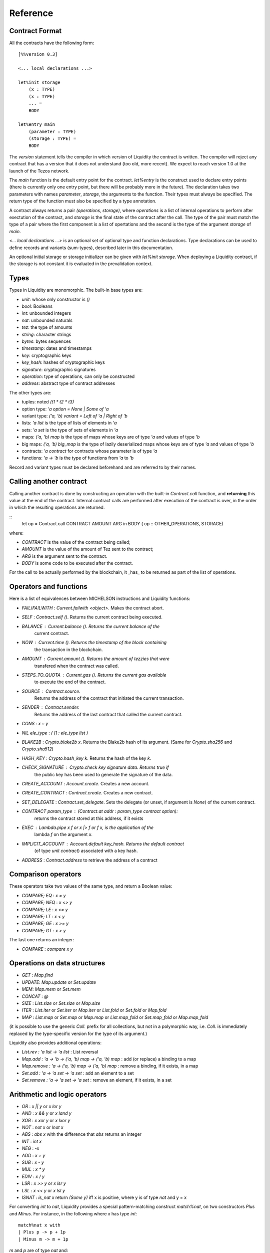 


Reference
=========

Contract Format
---------------

All the contracts have the following form::

 [%%version 0.3]
 
 <... local declarations ...>
 
 let%init storage
     (x : TYPE)
     (x : TYPE)
     ... =
     BODY
 
 let%entry main
     (parameter : TYPE)
     (storage : TYPE) =
     BODY


The `version` statement tells the compiler in which version of
Liquidity the contract is written. The compiler will reject any
contract that has a version that it does not understand (too old, more
recent). We expect to reach version 1.0 at the launch of the Tezos
network.

The `main` function is the default entry point for the contract.
`let%entry` is the construct used to declare entry points (there is
currently only one entry point, but there will be probably more in the
future).  The declaration takes two parameters with names
`parameter`, `storage`, the arguments to the function. Their types must
always be specified. The return type of the function must also be
specified by a type annotation.

A contract always returns a pair `(operations, storage)`, where
`operations` is a list of internal operations to perform after
exectution of the contract, and `storage` is the final state of the
contract after the call. The type of the pair must match the type of a
pair where the first component is a list of opertations and the second
is the type of the argument `storage` of `main`.

`<... local declarations ...>` is an optional set of optional type and
function declarations. Type declarations can be used to define records
and variants (sum-types), described later in this documentation.

An optional initial storage or storage initializer can be given with
`let%init storage`. When deploying a Liquidity contract, if the
storage is not constant it is evaluated in the prevalidation context.


Types
-----

Types in Liquidity are monomorphic. The built-in base types are:

- `unit`: whose only constructor is `()`
- `bool`: Booleans
- `int`: unbounded integers
- `nat`: unbounded naturals
- `tez`: the type of amounts
- `string`: character strings
- `bytes`: bytes sequences
- `timestamp`: dates and timestamps
- `key`: cryptographic keys
- `key_hash`: hashes of cryptographic keys
- `signature`: cryptographic signatures
- `operation`: type of operations, can only be constructed
- `address`: abstract type of contract addresses

The other types are:

- tuples: noted `(t1 * t2 * t3)`
- option type: `'a option = None | Some of 'a`
- variant type: `('a, 'b) variant = Left of 'a | Right of 'b`
- lists: `'a list` is the type of lists of elements in `'a`
- sets: `'a set` is the type of sets of elements in `'a`
- maps: `('a, 'b) map` is the type of maps whose keys are of type
  `'a` and values of type `'b`
- big maps: `('a, 'b) big_map` is the type of lazily deserialized maps whose
  keys are of type `'a` and values of type `'b`
- contracts: `'a contract` for contracts whose parameter is of type `'a`
- functions: `'a -> 'b` is the type of functions from `'a` to `'b`

Record and variant types must be declared beforehand and are referred
to by their names.


Calling another contract
------------------------

Calling another contract is done by constructing an operation with the
built-in `Contract.call` function, and **returning** this value at the
end of the contract. Internal contract calls are performed after
execution of the contract is over, in the order in which the resulting
operations are returned.

::
 let op = Contract.call CONTRACT AMOUNT ARG in
 BODY
 ( op :: OTHER_OPERATIONS, STORAGE)

where:

- `CONTRACT` is the value of the contract being called;
- `AMOUNT` is the value of the amount of Tez sent to the contract;
- `ARG` is the argument sent to the contract.
- `BODY` is some code to be executed after the contract.

For the call to be actually performed by the blockchain, it _has_ to be
returned as part of the list of operations.
 
Operators and functions
-----------------------

Here is a list of equivalences between MICHELSON instructions and
Liquidity functions:

* `FAIL`/`FAILWITH` : `Current.failwith <object>`. Makes the contract abort.
* `SELF` : `Contract.self ()`. Returns the current contract being executed.
* `BALANCE` : `Current.balance ()`. Returns the current balance of the
       current contract.
* `NOW` : `Current.time ()`. Returns the timestamp of the block containing
       the transaction in the blockchain.
* `AMOUNT` : `Current.amount ()`. Returns the amount of tezzies that were
       transfered when the contract was called.
* `STEPS_TO_QUOTA` : `Current.gas ()`. Returns the current gas available
       to execute the end of the contract.
* `SOURCE` : `Contract.source`.
       Returns the address of the contract that initiated the current transaction.
* `SENDER` : `Contract.sender`.
       Returns the address of the last contract that called the current contract.
* `CONS` : `x :: y`
* `NIL ele_type` : `( [] : ele_type list )`
* `BLAKE2B` : `Crypto.blake2b x`. Returns the Blake2b hash of its
  argument. (Same for `Crypto.sha256` and `Crypto.sha512`)
* `HASH_KEY` : `Crypto.hash_key k`. Returns the hash of the key `k`.
* `CHECK_SIGNATURE` : `Crypto.check key signature data`. Returns `true` if
     the public key has been used to generate the signature of the data.
* `CREATE_ACCOUNT` : `Account.create`. Creates a new account.
* `CREATE_CONTRACT` : `Contract.create`. Creates a new contract.
* `SET_DELEGATE` : `Contract.set_delegate`. Sets the delegate (or unset,
  if argument is `None`) of the current contract.
* `CONTRACT param_type` : `(Contract.at addr : param_type contract option)`:
   returns the contract stored at this address, if it exists
* `EXEC` : `Lambda.pipe x f` or `x |> f` or `f x`, is the application of the
     lambda `f` on the argument `x`.
* `IMPLICIT_ACCOUNT` : `Account.default key_hash`. Returns the default contract
    (of type `unit contract`) associated with a key hash.
* `ADDRESS` : `Contract.address` to retrieve the address of a contract
  

Comparison operators
--------------------

These operators take two values of the same type, and return a Boolean value:

* `COMPARE; EQ` : `x = y`
* `COMPARE; NEQ` : `x <> y`
* `COMPARE; LE` : `x <= y`
* `COMPARE; LT` : `x < y`
* `COMPARE; GE` : `x >= y`
* `COMPARE; GT` : `x > y`

The last one returns an integer:

* `COMPARE` : `compare x y`


Operations on data structures
-----------------------------
* `GET` : `Map.find`
* `UPDATE`: `Map.update` or `Set.update`
* `MEM`: `Map.mem` or `Set.mem`
* `CONCAT` : `@`
* `SIZE` : `List.size` or `Set.size` or `Map.size`
* `ITER` : `List.iter` or `Set.iter` or `Map.iter` or `List.fold` or
  `Set.fold` or `Map.fold`
* `MAP` : `List.map` or `Set.map` or `Map.map` or `List.map_fold` or
  `Set.map_fold` or `Map.map_fold`

(it is possible to use the generic `Coll.` prefix for all collections,
but not in a polymorphic way, i.e. `Coll.` is immediately replaced by the
type-specific version for the type of its argument.)

Liquidity also provides additional operations:

* `List.rev : 'a list -> 'a list` : List reversal
* `Map.add : 'a -> 'b -> ('a, 'b) map -> ('a, 'b) map` : add (or
  replace) a binding to a map
* `Map.remove : 'a -> ('a, 'b) map -> ('a, 'b) map` : remove a binding,
  if it exists, in a map
* `Set.add : 'a -> 'a set -> 'a set` : add an element to a set
* `Set.remove : 'a -> 'a set -> 'a set` : remove an element, if it
  exists, in a set

Arithmetic and logic operators
------------------------------

* `OR` : `x || y` or `x lor y`
* `AND` : `x && y` or `x land y`
* `XOR` : `x xor y` or `x lxor y`
* `NOT` : `not x` or `lnot x`
* `ABS` : `abs x` with the difference that `abs` returns an integer
* `INT` : `int x`
* `NEG` : `-x`
* `ADD` : `x + y`
* `SUB` : `x - y`
* `MUL` : `x * y`
* `EDIV` : `x / y`
* `LSR` : `x >> y` or `x lsr y`
* `LSL` : `x << y` or `x lsl y`
* `ISNAT` : `is_nat x` return `(Some y)` iff x is positive, where y is
  of type `nat` and y = x

For converting `int` to `nat`, Liquidity provides a special
pattern-matching construct `match%nat`, on two constructors `Plus` and
`Minus`. For instance, in the following where `x` has type `int`::

 match%nat x with
 | Plus p -> p + 1p
 | Minus m -> m + 1p

`m` and `p` are of type `nat` and:

* `x = int m` when `x` is positive or null
* `x = - (int p)` when `x` is negative


Constants
---------

The unique constructor of type `unit` is `()`.

The two Booleans constants are:

* `true`
* `false`

As in Michelson, there are different types of integers:

* int : an unbounded integer, positive or negative, simply
    written `0`,`1`,`2`,`-1`,`-2`,...
* nat : an unbounded positive integer, written either with a `p` suffix
    (`0p`, `12p`, etc.) or as an integer with a type coercion ( `(0 : nat)` ).
* tez : an unbounded positive float of Tezzies, written either with
    a `tz` suffix (`1.00tz`, etc.) or as a string with type coercion
    (`("1.00" : tez)`).

Strings are delimited by the characters `"` and `"`.

Bytes are sequences of hexadecimal pairs preceeded by `0x`, for
instance:

* `0x`
* `0xabcdef`

Timestamps are written in ISO 8601 format, like in Michelson:

* `2015-12-01T10:01:00+01:00`

Keys, key hashes and signatures are base58-check encoded, the same as in Michelson:

* `tz1YLtLqD1fWHthSVHPD116oYvsd4PTAHUoc` is a key hash
* `edpkuit3FiCUhd6pmqf9ztUTdUs1isMTbF9RBGfwKk1ZrdTmeP9ypN` is a public
  key
*
  `edsigedsigthTzJ8X7MPmNeEwybRAvdxS1pupqcM5Mk4uCuyZAe7uEk68YpuGDeViW8wSXMr
  Ci5CwoNgqs8V2w8ayB5dMJzrYCHhD8C7` is a signature

There are also three types of collections: lists, sets and
maps. Constants collections can be created directly:

* Lists: `["x"; "y"]`;
* Sets: `Set [1; 2; 3; 4]`;
* Maps: `Map [1, "x"; 2, "y"; 3, "z"]`;
* Big maps: `BigMap [1, "x"; 2, "y"; 3, "z"]`;

In the case of an empty collection, whose type cannot be inferred, the
  type must be specified:

* Lists: `([] : int list)`
* Sets: `(Set : int set)`
* Maps: `(Map : (int, string) map)`
* Big maps: `(BigMap : (int, string) big_map)`


Tuples
------

Tuples in Liquidity are compiled to pairs in Michelson::

 (x, y, z) <=> Pair x (Pair y z)

Tuples can be accessed using the field access notation of Liquidity::

 let t = (x,y,z) in
 let should_be_true = t.(2) = z in


A new tuple can be created from another one using the field access update
notation of Liquidity::

 let t = (1,2,3) in
 let z = t.(2) <- 4 in

Tuples can be deconstructed::

 (* t : (int * (bool * nat) * int) *)
 let _, (b, _), i = t in
 ...
 (* b : bool
    i : int *)


Records
-------

Record types can be declared and used inside a liquidity contract::

 type storage = {
   x : string;
   y : int;
 }

Such types can be created and used inside programs::

 let r = { x = "foo"; y = 3 } in
 r.x

Records are compiled as tuples.

Deep record creation is possible using the notation::

 let r1 = { x = 1; y = { z = 3 } } in
 let r2 = r1.y.z <- 4 in
 ...

Variants
--------

Variants should be defined before use, before the contract
declaration::

 type t =
 | X
 | Y of int
 | Z of string * nat

Variants can be created using::

 let x = X 3 in
 let y = Z s in
 ...

The `match` construct can be used to pattern-match on them, but only
on the first constructor::

 match x with
 | X -> ...
 | Y i -> ...
 | Z s -> ...

where `i` and `s` are variables that are bound by the construct to the
parameter of the variant.

Parameters of variants can also be deconstructed when they are tuples,
so one can write::

 match x with
 | X -> ...
 | Y i -> ...
 | Z (s, n) -> ...



A special case of variants is the `Left | Right` predefined variant,
called `variant`::

 type (`left, `right) variant =
 | Left of `left
 | Right of `right


All occurrences of these variants should be constrained with type
annotations::

 let x = (Left 3 : (int, string) variant) in
 match x with
 | Left left  -> ...
 | Right right -> ...

Another special variant is the `Source` variant: it is used to refer to
the contract that called the current contract::

 let s = (Source : (unit, unit) contract) in
 ...

As for `Left` and `Right`, `Source` occurrences should be constrained by
type annotations.

Functions and Closures
----------------------

Unlike Michelson, functions in Liquidity can also be closures. They can take
multiple arguments and are curryfied. Because closures are lambda-lifted, it is
however recommended to use a single tuple argument when possible.  Arguments
must be annotated with their (monomorphic) type, while the return type
is inferred.

Function applications are often done using the `Lambda.pipe` function
or the `|>` operator::

  let succ = fun (x : int) -> x + 1 in
  let one = 0 |> succ in
  ...

but they can also be done directly::

  ...
  let succ (x : int) = x + 1 in
  let one = succ 0 in
  ...

A toplevel function can also be defined before the main entry point::

 [%%version 0.2]
 
 let succ (x : int) = x + 1
 
 let%entry main ... =
   ...
   let one = succ 0 in
   ...

Closures can be created with the same syntax::

 let p = 10 in
 let sum_and_add_p (x : int) (y : int) = x + y + p in
 let r = add_p 3 4 in
 ...

This is equivalent to::

 let p = 10 in
 let sum_and_add_p =
   fun (x : int) ->
     fun (y : int) ->
       x + y + p
 in
 let r = 4 |> (3 |> add_p) in
 ...


Functions with multiple arguments should take a tuple as argument because
curried versions will generate larger code and should be avoided
unless partial application is important. The previous function should
be written as::

 let sum_and_add_p ((x : int), (y : int)) =
   let p = 10 in
   x + y + p
 in
 let r = add_p (3, 4) in
 ...


Loops
-----

Loops in liquidity share some syntax with functions, but the body of
the loop is not a function, so it can access the environment, as would
a closure do::

 let end_loop = 5 in
 let x = Loop.loop (fun x ->
     ...
     (x < end_loop, x')
   ) x_init
 in
 ...

As shown in this example, the body of the loop returns a pair, whose first
part is the condition to remain in the loop, and the second part is the
accumulator.

